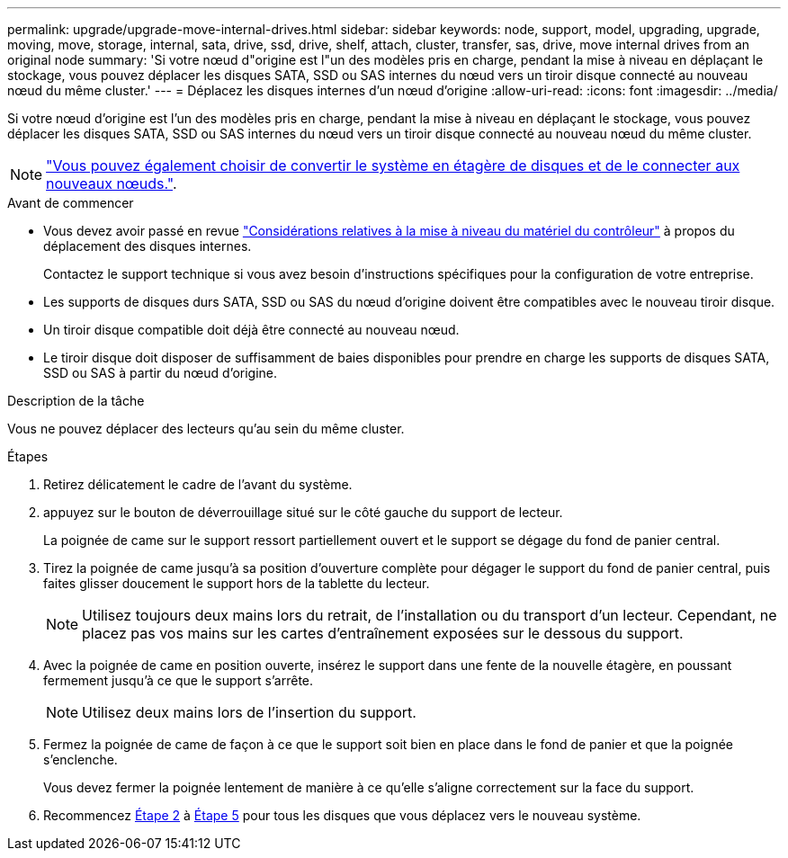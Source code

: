 ---
permalink: upgrade/upgrade-move-internal-drives.html 
sidebar: sidebar 
keywords: node, support, model, upgrading, upgrade, moving, move, storage, internal, sata, drive, ssd, drive, shelf, attach, cluster, transfer, sas, drive, move internal drives from an original node 
summary: 'Si votre nœud d"origine est l"un des modèles pris en charge, pendant la mise à niveau en déplaçant le stockage, vous pouvez déplacer les disques SATA, SSD ou SAS internes du nœud vers un tiroir disque connecté au nouveau nœud du même cluster.' 
---
= Déplacez les disques internes d'un nœud d'origine
:allow-uri-read: 
:icons: font
:imagesdir: ../media/


[role="lead"]
Si votre nœud d'origine est l'un des modèles pris en charge, pendant la mise à niveau en déplaçant le stockage, vous pouvez déplacer les disques SATA, SSD ou SAS internes du nœud vers un tiroir disque connecté au nouveau nœud du même cluster.


NOTE: link:upgrade-convert-node-to-shelf.html["Vous pouvez également choisir de convertir le système en étagère de disques et de le connecter aux nouveaux nœuds."].

.Avant de commencer
* Vous devez avoir passé en revue link:upgrade-considerations.html["Considérations relatives à la mise à niveau du matériel du contrôleur"] à propos du déplacement des disques internes.
+
Contactez le support technique si vous avez besoin d'instructions spécifiques pour la configuration de votre entreprise.

* Les supports de disques durs SATA, SSD ou SAS du nœud d'origine doivent être compatibles avec le nouveau tiroir disque.
* Un tiroir disque compatible doit déjà être connecté au nouveau nœud.
* Le tiroir disque doit disposer de suffisamment de baies disponibles pour prendre en charge les supports de disques SATA, SSD ou SAS à partir du nœud d'origine.


.Description de la tâche
Vous ne pouvez déplacer des lecteurs qu'au sein du même cluster.

.Étapes
. Retirez délicatement le cadre de l'avant du système.
. [[Move_int_Drive_2]]appuyez sur le bouton de déverrouillage situé sur le côté gauche du support de lecteur.
+
La poignée de came sur le support ressort partiellement ouvert et le support se dégage du fond de panier central.

. Tirez la poignée de came jusqu'à sa position d'ouverture complète pour dégager le support du fond de panier central, puis faites glisser doucement le support hors de la tablette du lecteur.
+

NOTE: Utilisez toujours deux mains lors du retrait, de l'installation ou du transport d'un lecteur. Cependant, ne placez pas vos mains sur les cartes d'entraînement exposées sur le dessous du support.

. Avec la poignée de came en position ouverte, insérez le support dans une fente de la nouvelle étagère, en poussant fermement jusqu'à ce que le support s'arrête.
+

NOTE: Utilisez deux mains lors de l'insertion du support.

. [[Move_int_Drive_5]] Fermez la poignée de came de façon à ce que le support soit bien en place dans le fond de panier et que la poignée s'enclenche.
+
Vous devez fermer la poignée lentement de manière à ce qu'elle s'aligne correctement sur la face du support.

. Recommencez <<move_int_drive_2,Étape 2>> à <<move_int_drive_5,Étape 5>> pour tous les disques que vous déplacez vers le nouveau système.

